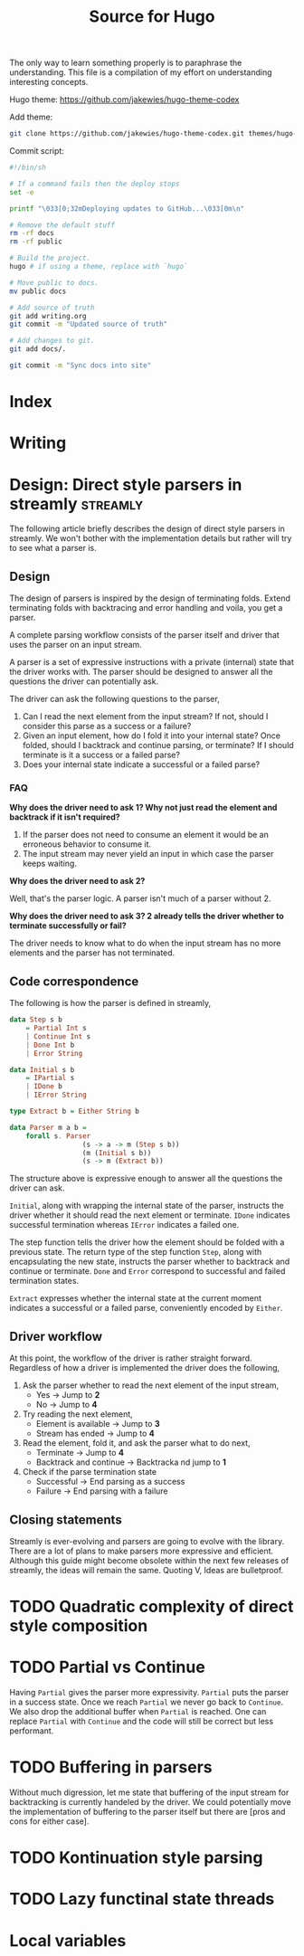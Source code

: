 #+HUGO_BASE_DIR: ./
#+HUGO_SECTION: ./
#+TITLE: Source for Hugo

The only way to learn something properly is to paraphrase the understanding.
This file is a compilation of my effort on understanding interesting concepts.

Hugo theme: https://github.com/jakewies/hugo-theme-codex

Add theme:
#+BEGIN_SRC sh :results silent
  git clone https://github.com/jakewies/hugo-theme-codex.git themes/hugo-theme-codex
#+END_SRC

Commit script:
#+BEGIN_SRC sh :results silent
  #!/bin/sh

  # If a command fails then the deploy stops
  set -e

  printf "\033[0;32mDeploying updates to GitHub...\033[0m\n"

  # Remove the default stuff
  rm -rf docs
  rm -rf public

  # Build the project.
  hugo # if using a theme, replace with `hugo`

  # Move public to docs.
  mv public docs

  # Add source of truth
  git add writing.org
  git commit -m "Updated source of truth"

  # Add changes to git.
  git add docs/.

  git commit -m "Sync docs into site"

#+END_SRC

* Index
  :PROPERTIES:
  :EXPORT_FILE_NAME: _index
  :EXPORT_HUGO_MENU: :menu "main"
  :EXPORT_HUGO_CUSTOM_FRONT_MATTER: :heading "Hi, I'm Adithya" :subheading "Food + Functional programming" :handle "adithyaov"
  :END:

* Writing
 :PROPERTIES:
 :EXPORT_FILE_NAME: _index
 :EXPORT_HUGO_SECTION: blog
 :EXPORT_HUGO_MENU: :menu "main"
 :END:


* Design: Direct style parsers in streamly                         :streamly:
  :PROPERTIES:
  :EXPORT_FILE_NAME: direct-parser-design
  :EXPORT_HUGO_SECTION: blog
  :EXPORT_DATE: 2021-01-28
  :END:

  #+BEGIN_EXPORT html
  <style>
    .language-haskell {
      color: #fff!important;
    }
  </style>
  #+END_EXPORT

  The following article briefly describes the design of direct style parsers in
  streamly. We won't bother with the implementation details but rather will try
  to see what a parser is.

** Design

  The design of parsers is inspired by the design of terminating folds. Extend
  terminating folds with backtracing and error handling and voila, you get a
  parser.

  A complete parsing workflow consists of the parser itself and driver that
  uses the parser on an input stream.

  A parser is a set of expressive instructions with a private (internal) state
  that the driver works with. The parser should be designed to answer all the
  questions the driver can potentially ask.

  The driver can ask the following questions to the parser,
  1. Can I read the next element from the input stream? If not, should I
     consider this parse as a success or a failure?
  2. Given an input element, how do I fold it into your internal state? Once
     folded, should I backtrack and continue parsing, or terminate? If I should
     terminate is it a success or a failed parse?
  3. Does your internal state indicate a successful or a failed parse?

*** FAQ

    *Why does the driver need to ask 1? Why not just read the element and
    backtrack if it isn't required?*

    1. If the parser does not need to consume an element it would be an
       erroneous behavior to consume it.
    2. The input stream may never yield an input in which case the parser keeps
       waiting.

    *Why does the driver need to ask 2?*

    Well, that's the parser logic. A parser isn't much of a parser without 2.

    *Why does the driver need to ask 3? 2 already tells the driver whether to
    terminate successfully or fail?*

    The driver needs to know what to do when the input stream has no more
    elements and the parser has not terminated.

** Code correspondence

   The following is how the parser is defined in streamly,

   #+BEGIN_SRC haskell
     data Step s b
         = Partial Int s
         | Continue Int s
         | Done Int b
         | Error String

     data Initial s b
         = IPartial s
         | IDone b
         | IError String

     type Extract b = Either String b

     data Parser m a b =
         forall s. Parser
                       (s -> a -> m (Step s b))
                       (m (Initial s b))
                       (s -> m (Extract b))
   #+END_SRC

   The structure above is expressive enough to answer all the questions
   the driver can ask.

   =Initial=, along with wrapping the internal state of the parser, instructs
   the driver whether it should read the next element or terminate. =IDone=
   indicates successful termination whereas =IError= indicates a failed one.

   The step function tells the driver how the element should be folded with a
   previous state. The return type of the step function =Step=, along with
   encapsulating the new state, instructs the parser whether to backtrack and
   continue or terminate. =Done= and =Error= correspond to successful and failed
   termination states.

   =Extract= expresses whether the internal state at the current moment
   indicates a successful or a failed parse, conveniently encoded by =Either=.

** Driver workflow

   At this point, the workflow of the driver is rather straight
   forward. Regardless of how a driver is implemented the driver does the
   following,

   1. Ask the parser whether to read the next element of the input stream,
     - Yes -> Jump to *2*
     - No -> Jump to *4*

   2. Try reading the next element,
      - Element is available -> Jump to *3*
      - Stream has ended -> Jump to *4*

   3. Read the element, fold it, and ask the parser what to do next,
      - Terminate -> Jump to *4*
      - Backtrack and continue -> Backtracka nd jump to *1*

   4. Check if the parse termination state
      - Successful -> End parsing as a success
      - Failure -> End parsing with a failure

** Closing statements

   Streamly is ever-evolving and parsers are going to evolve with the
   library. There are a lot of plans to make parsers more expressive and
   efficient. Although this guide might become obsolete within the next few
   releases of streamly, the ideas will remain the same. Quoting V, Ideas are
   bulletproof.


* TODO Quadratic complexity of direct style composition


* TODO Partial vs Continue

  Having =Partial= gives the parser more expressivity. =Partial= puts the parser
  in a success state. Once we reach =Partial= we never go back to =Continue=. We
  also drop the additional buffer when =Partial= is reached. One can replace
  =Partial= with =Continue= and the code will still be correct but less
  performant.


* TODO Buffering in parsers

  Without much digression, let me state that buffering of the input stream for
  backtracking is currently handeled by the driver. We could potentially move
  the implementation of buffering to the parser itself but there are [pros and
  cons for either case].


* TODO Kontinuation style parsing

* TODO Lazy functinal state threads



* Local variables

# Local Variables:
# eval: (org-babel-do-load-languages 'org-babel-load-languages '((shell . t)))
# eval: (org-hugo-auto-export-mode)
# End:
